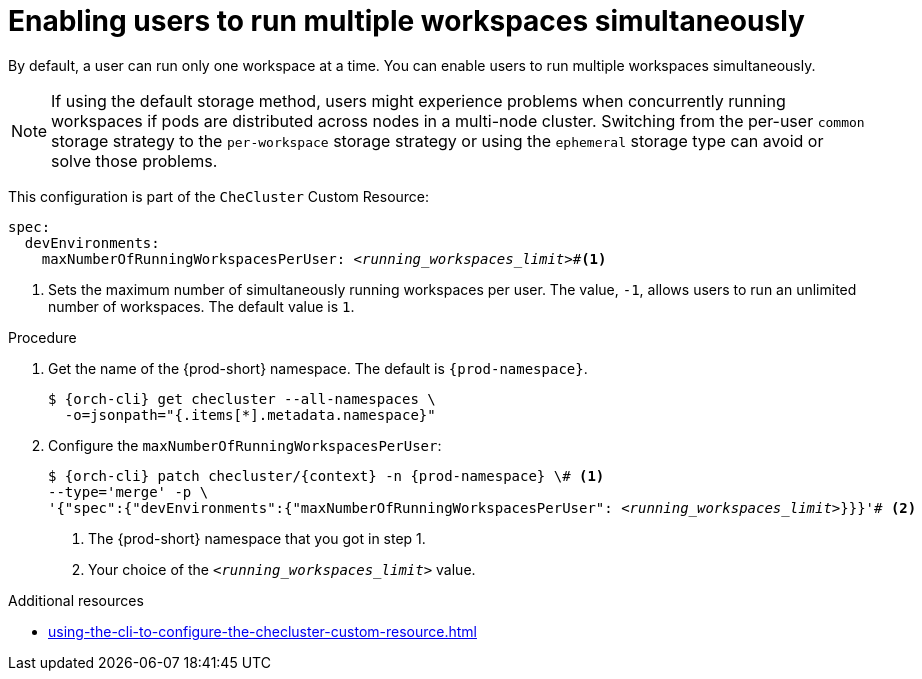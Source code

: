 :_content-type: PROCEDURE
:description: Enabling users to run multiple workspaces simultaneously
:keywords: administration guide, number, workspaces
:navtitle: Enabling users to run multiple workspaces simultaneously
:page-aliases:

[id="enabling-users-to-run-multiple-workspaces-simultaneously"]
= Enabling users to run multiple workspaces simultaneously

By default, a user can run only one workspace at a time. You can enable users to run multiple workspaces simultaneously.

NOTE: If using the default storage method, users might experience problems when concurrently running workspaces if pods are distributed across nodes in a multi-node cluster. Switching from the per-user `common` storage strategy to the `per-workspace` storage strategy or using the `ephemeral` storage type can avoid or solve those problems.

This configuration is part of the `CheCluster` Custom Resource:

[source,yaml,subs="+quotes"]
----
spec:
  devEnvironments:
    maxNumberOfRunningWorkspacesPerUser: __<running_workspaces_limit>__#<1>

----
<1> Sets the maximum number of simultaneously running workspaces per user.
The value, `-1`, allows users to run an unlimited number of workspaces.
The default value is `1`.

.Procedure

. Get the name of the {prod-short} namespace. The default is `{prod-namespace}`.
+
[source,terminal,subs="+quotes,attributes"]
----
$ {orch-cli} get checluster --all-namespaces \
  -o=jsonpath="{.items[*].metadata.namespace}"
----

. Configure the `maxNumberOfRunningWorkspacesPerUser`:
+
[source,subs="+quotes,attributes"]
----
$ {orch-cli} patch checluster/{context} -n {prod-namespace} \# <1>
--type='merge' -p \
'{"spec":{"devEnvironments":{"maxNumberOfRunningWorkspacesPerUser": __<running_workspaces_limit>__}}}'# <2>
----
<1> The {prod-short} namespace that you got in step 1.
<2> Your choice of the `__<running_workspaces_limit>__` value.

.Additional resources

* xref:using-the-cli-to-configure-the-checluster-custom-resource.adoc[]
